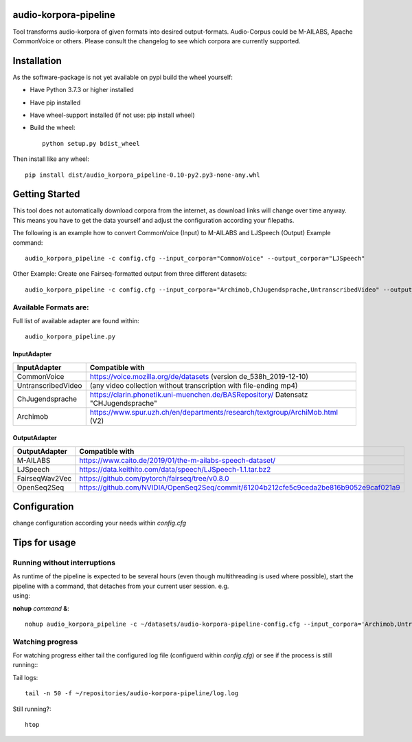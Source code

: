 audio-korpora-pipeline
======================

Tool transforms audio-korpora of given formats into desired output-formats.
Audio-Corpus could be M-AILABS, Apache CommonVoice or others.
Please consult the changelog to see which corpora are currently supported.


Installation
============
As the software-package is not yet available on pypi build the wheel yourself:

* Have Python 3.7.3 or higher installed
* Have pip installed
* Have wheel-support installed (if not use: pip install wheel)
* Build the wheel::

        python setup.py bdist_wheel

Then install like any wheel::

        pip install dist/audio_korpora_pipeline-0.10-py2.py3-none-any.whl

Getting Started
===============

This tool does not automatically download corpora from the internet, as download links will change over time anyway.
This means you have to get the data yourself and adjust the configuration according your filepaths.

The following is an example how to convert CommonVoice (Input) to M-AILABS and LJSpeech (Output)
Example command::

        audio_korpora_pipeline -c config.cfg --input_corpora="CommonVoice" --output_corpora="LJSpeech"

Other Example: Create one Fairseq-formatted output from three different datasets::

        audio_korpora_pipeline -c config.cfg --input_corpora="Archimob,ChJugendsprache,UntranscribedVideo" --output_corpora="FairseqWav2Vec"


Available Formats are:
#############################

.. _api:

Full list of available adapter are found within::

         audio_korpora_pipeline.py

InputAdapter
-------------

================== =====
InputAdapter       Compatible with
================== =====
CommonVoice        https://voice.mozilla.org/de/datasets (version de_538h_2019-12-10)
------------------ -----
UntranscribedVideo (any video collection without transcription with file-ending mp4)
------------------ -----
ChJugendsprache     https://clarin.phonetik.uni-muenchen.de/BASRepository/ Datensatz "CHJugendsprache"
------------------ -----
Archimob           https://www.spur.uzh.ch/en/departments/research/textgroup/ArchiMob.html (V2)
================== =====

OutputAdapter
-------------

=============== =====
OutputAdapter   Compatible with
=============== =====
M-AILABS        https://www.caito.de/2019/01/the-m-ailabs-speech-dataset/
--------------- -----
LJSpeech        https://data.keithito.com/data/speech/LJSpeech-1.1.tar.bz2
--------------- -----
FairseqWav2Vec  https://github.com/pytorch/fairseq/tree/v0.8.0
--------------- -----
OpenSeq2Seq     https://github.com/NVIDIA/OpenSeq2Seq/commit/61204b212cfe5c9ceda2be816b9052e9caf021a9
=============== =====









Configuration
=============

change configuration according your needs within *config.cfg*


Tips for usage
==============
Running without interruptions
#############################
| As runtime of the pipeline is expected to be several hours (even though multithreading is used where possible), start the pipeline with a command, that detaches from your current user session. e.g.
| using:

**nohup** *command* **&**::

        nohup audio_korpora_pipeline -c ~/datasets/audio-korpora-pipeline-config.cfg --input_corpora='Archimob,UntranscribedVideo,ChJugendsprache' --output_corpora='FairseqWav2Vec' &

Watching progress
#################

| For watching progress either tail the configured log file (configuerd within *config.cfg*) or see if the process is still running::

Tail logs::

        tail -n 50 -f ~/repositories/audio-korpora-pipeline/log.log

Still running?::

        htop

